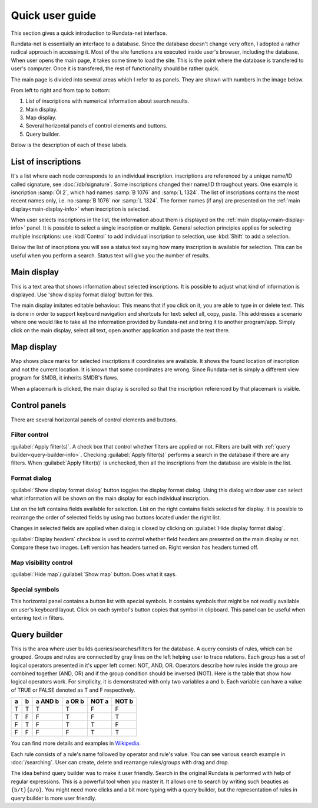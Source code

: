 ================
Quick user guide
================

.. module:: rundata.userguide

This section gives a quick introduction to Rundata-net interface.

Rundata-net is essentially an interface to a database. Since the database doesn't change very often, I adopted a rather radical approach in accessing it. Most of the site functions are executed inside user's browser, including the database. When user opens the main page, it takes some time to load the site. This is the point where the database is transfered to user's computer. Once it is transfered, the rest of functionality should be rather quick.

The main page is divided into several areas which I refer to as panels. They are shown with numbers in the image below.

.. image:: /_static/panels.jpg
  :width: 100 %
  :alt: Rundata-net main screen

From left to right and from top to bottom:

#. List of inscriptions with numerical information about search results.

#. Main display.

#. Map display.

#. Several horizontal panels of control elements and buttons.

#. Query builder.

Below is the description of each of these labels.

.. _guide-list-of-inscriptions:

List of inscriptions
====================

​It's a list where each node corresponds to an individual inscription.
inscriptions are referenced by a unique name/ID called signature, see
:doc:`/db/signature`. Some inscriptions changed their name/ID
throughout years. One example is isncription :samp:`Öl 2`, which had
names :samp:`B 1076` and :samp:`L 1324`. The list of inscriptions
contains the most recent names only, i.e. no :samp:`B 1076` nor
:samp:`L 1324`. The former names (if any) are presented on the
:ref:`main display<main-display-info>` when inscription is selected.

When user selects inscriptions in the list, the information about them is
displayed on the :ref:`main display<main-display-info>` panel. It is possible
to select a single inscription or multiple. General selection principles
applies for selecting multiple inscriptions: use :kbd:`Control` to add
individual inscription to selection, use :kbd:`Shift` to add a selection.

Below the list of inscriptions you will see a status text saying how many
inscription is available for selection. This can be useful when you perform
a search. Status text will give you the number of results.

.. _main-display-info:

Main display
============

.. image:: /_static/main-display-example.jpg
  :width: 100 %
  :alt: Example of information presented on the main display

This is a text area that shows information about selected
inscriptions. It is possible to adjust what kind of information is displayed.
Use 'show display format dialog' button for this.

The main display imitates editable behaviour. This means that if you click on it,
you are able to type in or delete text. This is done in order to support
keyboard navigation and shortcuts for text: select all, copy, paste. This
addresses a scenario where one would like to take all the information provided
by Rundata-net and bring it to another program/app. Simply click on the main
display, select all text, open another application and paste the text there.

.. _map-info:

Map display
===========

Map shows place marks for selected inscriptions if coordinates
are available. It shows the found location of inscription and not
the current location. It is known that some coordinates are wrong.
Since Rundata-net is simply a different view program for SMDB,
it inherits SMDB's flaws.

When a placemark is clicked, the main display is scrolled so that the inscription
referenced by that placemark is visible.

Control panels
==============

There are several horizontal panels of control elements and buttons.

Filter control
--------------

:guilabel:`Apply filter(s)`. A check box that control whether filters are applied
or not. Filters are built with :ref:`query builder<query-builder-info>`. Checking
:guilabel:`Apply filter(s)` performs a search in the database if there are any
filters. When :guilabel:`Apply filter(s)` is unchecked, then all the inscriptions
from the database are visible in the list.

Format dialog
-------------

.. image:: /_static/format-dialog-example.jpg
  :width: 100 %
  :alt: Example of format dialog

:guilabel:`Show display format dialog` button toggles the display format
dialog. Using this dialog window user can select what information will be shown on
the main display for each individual inscription.

List on the left contains fields available for selection. List on the right
contains fields selected for display. It is possible to rearrange the order
of selected fields by using two buttons located under the right list.

Changes in selected fields are applied when dialog is closed by clicking
on :guilabel:`Hide display format dialog`.

:guilabel:`Display headers` checkbox is used to control whether field headers
are presented on the main display or not. Compare these two images. Left version
has headers turned on. Right version has headers turned off.

.. image:: /_static/headers-on.jpg
  :width: 49 %
  :alt: Display headers on

.. image:: /_static/headers-off.jpg
  :width: 49 %
  :alt: Display headers off

Map visibility control
----------------------

:guilabel:`Hide map`/:guilabel:`Show map` button. Does what it says.

Special symbols
---------------

This horizontal panel contains a button list with special symbols. It contains
symbols that might be not readily available on user's keyboard layout. Click on
each symbol's button copies that symbol in clipboard. This panel can be useful
when entering text in filters.

.. _query-builder-info:

Query builder
=============

This is the area where user builds queries/searches/filters for the database.
A query consists of rules, which can be grouped. Groups and rules are connected
by gray lines on the left helping user to trace relations. Each group has a set
of logical operators presented in it's upper left corner: NOT, AND, OR.
Operators describe how rules inside the group are combined together (AND, OR)
and if the group condition should be inversed (NOT). Here is the table that
show how logical operators work. For simplicity, it is demonstrated with only
two variables a and b. Each variable can have a value of TRUE or FALSE
denoted as T and F respectively.

+---+---+---------+--------+---------+---------+
| a | b | a AND b | a OR b | NOT a   | NOT b   |
+===+===+=========+========+=========+=========+
| T | T |    T    |   T    | F       | F       |
+---+---+---------+--------+---------+---------+
| T | F |    F    |   T    | F       | T       |
+---+---+---------+--------+---------+---------+
| F | T |    F    |   T    | T       | F       |
+---+---+---------+--------+---------+---------+
| F | F |    F    |   F    | T       | T       |
+---+---+---------+--------+---------+---------+

You can find more details and examples in `Wikipedia <https://en.wikipedia.org/wiki/Truth_table#Binary_operations>`_.

Each rule consists of a rule's name followed by operator and rule's value.
You can see various search example in :doc:`/searching`.
User can create, delete and rearrange rules/groups with drag and drop.

The idea behind query builder was to make it user friendly. Search in
the original Rundata is performed with help of regular expressions. This is
a powerful tool when you master it. It allows one to search by writing such
beauties as ``{b/t}{a/o}``. You might need more clicks and a bit more typing
with a query builder, but the representation of rules in query builder is
more user friendly.

